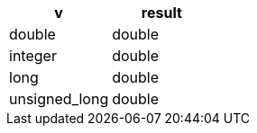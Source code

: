 [%header.monospaced.styled,format=dsv,separator=|]
|===
v | result
double | double
integer | double
long | double
unsigned_long | double
|===
